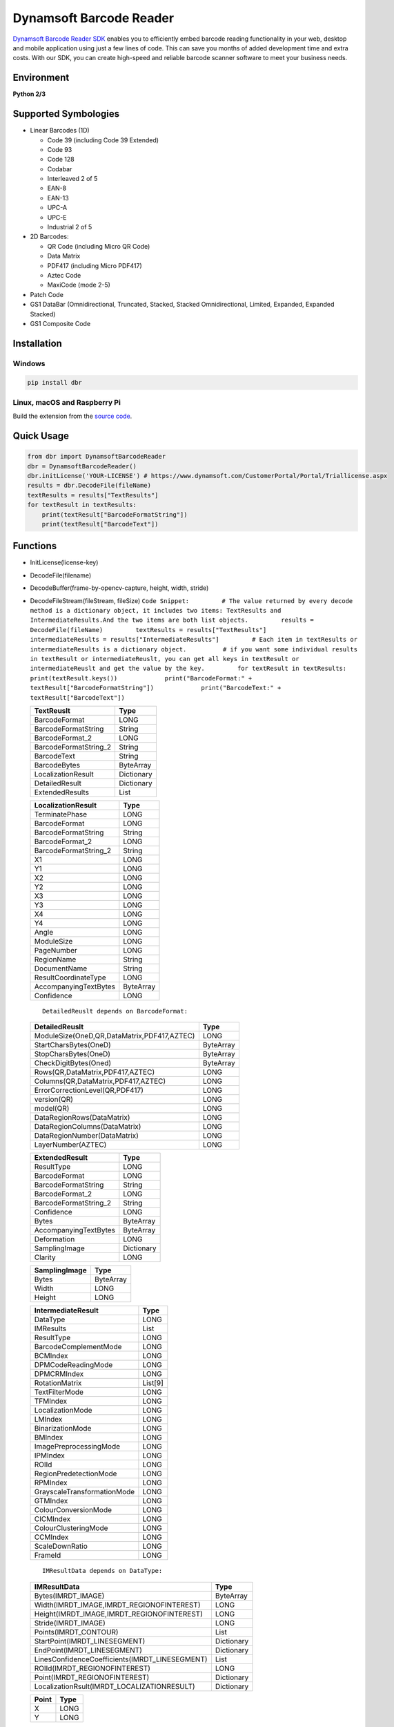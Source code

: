 Dynamsoft Barcode Reader
========================

`Dynamsoft Barcode Reader
SDK <https://www.dynamsoft.com/Products/Dynamic-Barcode-Reader.aspx>`__
enables you to efficiently embed barcode reading functionality in your
web, desktop and mobile application using just a few lines of code. This
can save you months of added development time and extra costs. With our
SDK, you can create high-speed and reliable barcode scanner software to
meet your business needs.

Environment
-----------

**Python 2/3**

Supported Symbologies
---------------------

-  Linear Barcodes (1D)

   -  Code 39 (including Code 39 Extended)
   -  Code 93
   -  Code 128
   -  Codabar
   -  Interleaved 2 of 5
   -  EAN-8
   -  EAN-13
   -  UPC-A
   -  UPC-E
   -  Industrial 2 of 5

-  2D Barcodes:

   -  QR Code (including Micro QR Code)
   -  Data Matrix
   -  PDF417 (including Micro PDF417)
   -  Aztec Code
   -  MaxiCode (mode 2-5)

-  Patch Code
-  GS1 DataBar (Omnidirectional, Truncated, Stacked, Stacked
   Omnidirectional, Limited, Expanded, Expanded Stacked)
-  GS1 Composite Code

Installation
------------

Windows
~~~~~~~

.. code:: bash

    pip install dbr

Linux, macOS and Raspberry Pi
~~~~~~~~~~~~~~~~~~~~~~~~~~~~~

Build the extension from the `source
code <https://github.com/dynamsoft-dbr/python-barcode/tree/master/src>`__.

Quick Usage
-----------

.. code:: python

    from dbr import DynamsoftBarcodeReader
    dbr = DynamsoftBarcodeReader()
    dbr.initLicense('YOUR-LICENSE') # https://www.dynamsoft.com/CustomerPortal/Portal/Triallicense.aspx
    results = dbr.DecodeFile(fileName)
    textResults = results["TextResults"]
    for textResult in textResults:
        print(textResult["BarcodeFormatString"])
        print(textResult["BarcodeText"])

Functions
---------

-  InitLicense(license-key)
-  DecodeFile(filename)
-  DecodeBuffer(frame-by-opencv-capture, height, width, stride)
-  DecodeFileStream(fileStream, fileSize)
   ``Code Snippet:         # The value returned by every decode method is a dictionary object, it includes two items: TextResults and IntermediateResults.And the two items are both list objects.         results = DecodeFile(fileName)         textResults = results["TextResults"]         intermediateResults = results["IntermediateResults"]         # Each item in textResults or intermediateResults is a dictionary object.          # if you want some individual results in textResult or intermediateReuslt, you can get all keys in textResult or intermediateReuslt and get the value by the key.         for textResult in textResults:             print(textResult.keys())             print("BarcodeFormat:" + textResult["BarcodeFormatString"])             print("BarcodeText:" + textResult["BarcodeText"])``

   +--------------------------+--------------+
   | TextReuslt               | Type         |
   +==========================+==============+
   | BarcodeFormat            | LONG         |
   +--------------------------+--------------+
   | BarcodeFormatString      | String       |
   +--------------------------+--------------+
   | BarcodeFormat\_2         | LONG         |
   +--------------------------+--------------+
   | BarcodeFormatString\_2   | String       |
   +--------------------------+--------------+
   | BarcodeText              | String       |
   +--------------------------+--------------+
   | BarcodeBytes             | ByteArray    |
   +--------------------------+--------------+
   | LocalizationResult       | Dictionary   |
   +--------------------------+--------------+
   | DetailedResult           | Dictionary   |
   +--------------------------+--------------+
   | ExtendedResults          | List         |
   +--------------------------+--------------+

   +--------------------------+-------------+
   | LocalizationResult       | Type        |
   +==========================+=============+
   | TerminatePhase           | LONG        |
   +--------------------------+-------------+
   | BarcodeFormat            | LONG        |
   +--------------------------+-------------+
   | BarcodeFormatString      | String      |
   +--------------------------+-------------+
   | BarcodeFormat\_2         | LONG        |
   +--------------------------+-------------+
   | BarcodeFormatString\_2   | String      |
   +--------------------------+-------------+
   | X1                       | LONG        |
   +--------------------------+-------------+
   | Y1                       | LONG        |
   +--------------------------+-------------+
   | X2                       | LONG        |
   +--------------------------+-------------+
   | Y2                       | LONG        |
   +--------------------------+-------------+
   | X3                       | LONG        |
   +--------------------------+-------------+
   | Y3                       | LONG        |
   +--------------------------+-------------+
   | X4                       | LONG        |
   +--------------------------+-------------+
   | Y4                       | LONG        |
   +--------------------------+-------------+
   | Angle                    | LONG        |
   +--------------------------+-------------+
   | ModuleSize               | LONG        |
   +--------------------------+-------------+
   | PageNumber               | LONG        |
   +--------------------------+-------------+
   | RegionName               | String      |
   +--------------------------+-------------+
   | DocumentName             | String      |
   +--------------------------+-------------+
   | ResultCoordinateType     | LONG        |
   +--------------------------+-------------+
   | AccompanyingTextBytes    | ByteArray   |
   +--------------------------+-------------+
   | Confidence               | LONG        |
   +--------------------------+-------------+

   ::

       DetailedReuslt depends on BarcodeFormat:

   +-----------------------------------------------+-------------+
   | DetailedReuslt                                | Type        |
   +===============================================+=============+
   | ModuleSize(OneD,QR,DataMatrix,PDF417,AZTEC)   | LONG        |
   +-----------------------------------------------+-------------+
   | StartCharsBytes(OneD)                         | ByteArray   |
   +-----------------------------------------------+-------------+
   | StopCharsBytes(OneD)                          | ByteArray   |
   +-----------------------------------------------+-------------+
   | CheckDigitBytes(Oned)                         | ByteArray   |
   +-----------------------------------------------+-------------+
   | Rows(QR,DataMatrix,PDF417,AZTEC)              | LONG        |
   +-----------------------------------------------+-------------+
   | Columns(QR,DataMatrix,PDF417,AZTEC)           | LONG        |
   +-----------------------------------------------+-------------+
   | ErrorCorrectionLevel(QR,PDF417)               | LONG        |
   +-----------------------------------------------+-------------+
   | version(QR)                                   | LONG        |
   +-----------------------------------------------+-------------+
   | model(QR)                                     | LONG        |
   +-----------------------------------------------+-------------+
   | DataRegionRows(DataMatrix)                    | LONG        |
   +-----------------------------------------------+-------------+
   | DataRegionColumns(DataMatrix)                 | LONG        |
   +-----------------------------------------------+-------------+
   | DataRegionNumber(DataMatrix)                  | LONG        |
   +-----------------------------------------------+-------------+
   | LayerNumber(AZTEC)                            | LONG        |
   +-----------------------------------------------+-------------+

   +--------------------------+--------------+
   | ExtendedResult           | Type         |
   +==========================+==============+
   | ResultType               | LONG         |
   +--------------------------+--------------+
   | BarcodeFormat            | LONG         |
   +--------------------------+--------------+
   | BarcodeFormatString      | String       |
   +--------------------------+--------------+
   | BarcodeFormat\_2         | LONG         |
   +--------------------------+--------------+
   | BarcodeFormatString\_2   | String       |
   +--------------------------+--------------+
   | Confidence               | LONG         |
   +--------------------------+--------------+
   | Bytes                    | ByteArray    |
   +--------------------------+--------------+
   | AccompanyingTextBytes    | ByteArray    |
   +--------------------------+--------------+
   | Deformation              | LONG         |
   +--------------------------+--------------+
   | SamplingImage            | Dictionary   |
   +--------------------------+--------------+
   | Clarity                  | LONG         |
   +--------------------------+--------------+

   +-----------------+-------------+
   | SamplingImage   | Type        |
   +=================+=============+
   | Bytes           | ByteArray   |
   +-----------------+-------------+
   | Width           | LONG        |
   +-----------------+-------------+
   | Height          | LONG        |
   +-----------------+-------------+

   +-------------------------------+-----------+
   | IntermediateResult            | Type      |
   +===============================+===========+
   | DataType                      | LONG      |
   +-------------------------------+-----------+
   | IMResults                     | List      |
   +-------------------------------+-----------+
   | ResultType                    | LONG      |
   +-------------------------------+-----------+
   | BarcodeComplementMode         | LONG      |
   +-------------------------------+-----------+
   | BCMIndex                      | LONG      |
   +-------------------------------+-----------+
   | DPMCodeReadingMode            | LONG      |
   +-------------------------------+-----------+
   | DPMCRMIndex                   | LONG      |
   +-------------------------------+-----------+
   | RotationMatrix                | List[9]   |
   +-------------------------------+-----------+
   | TextFilterMode                | LONG      |
   +-------------------------------+-----------+
   | TFMIndex                      | LONG      |
   +-------------------------------+-----------+
   | LocalizationMode              | LONG      |
   +-------------------------------+-----------+
   | LMIndex                       | LONG      |
   +-------------------------------+-----------+
   | BinarizationMode              | LONG      |
   +-------------------------------+-----------+
   | BMIndex                       | LONG      |
   +-------------------------------+-----------+
   | ImagePreprocessingMode        | LONG      |
   +-------------------------------+-----------+
   | IPMIndex                      | LONG      |
   +-------------------------------+-----------+
   | ROIId                         | LONG      |
   +-------------------------------+-----------+
   | RegionPredetectionMode        | LONG      |
   +-------------------------------+-----------+
   | RPMIndex                      | LONG      |
   +-------------------------------+-----------+
   | GrayscaleTransformationMode   | LONG      |
   +-------------------------------+-----------+
   | GTMIndex                      | LONG      |
   +-------------------------------+-----------+
   | ColourConversionMode          | LONG      |
   +-------------------------------+-----------+
   | CICMIndex                     | LONG      |
   +-------------------------------+-----------+
   | ColourClusteringMode          | LONG      |
   +-------------------------------+-----------+
   | CCMIndex                      | LONG      |
   +-------------------------------+-----------+
   | ScaleDownRatio                | LONG      |
   +-------------------------------+-----------+
   | FrameId                       | LONG      |
   +-------------------------------+-----------+

   ::

       IMResultData depends on DataType:

   +---------------------------------------------------+--------------+
   | IMResultData                                      | Type         |
   +===================================================+==============+
   | Bytes(IMRDT\_IMAGE)                               | ByteArray    |
   +---------------------------------------------------+--------------+
   | Width(IMRDT\_IMAGE,IMRDT\_REGIONOFINTEREST)       | LONG         |
   +---------------------------------------------------+--------------+
   | Height(IMRDT\_IMAGE,IMRDT\_REGIONOFINTEREST)      | LONG         |
   +---------------------------------------------------+--------------+
   | Stride(IMRDT\_IMAGE)                              | LONG         |
   +---------------------------------------------------+--------------+
   | Points(IMRDT\_CONTOUR)                            | List         |
   +---------------------------------------------------+--------------+
   | StartPoint(IMRDT\_LINESEGMENT)                    | Dictionary   |
   +---------------------------------------------------+--------------+
   | EndPoint(IMRDT\_LINESEGMENT)                      | Dictionary   |
   +---------------------------------------------------+--------------+
   | LinesConfidenceCoefficients(IMRDT\_LINESEGMENT)   | List         |
   +---------------------------------------------------+--------------+
   | ROIId(IMRDT\_REGIONOFINTEREST)                    | LONG         |
   +---------------------------------------------------+--------------+
   | Point(IMRDT\_REGIONOFINTEREST)                    | Dictionary   |
   +---------------------------------------------------+--------------+
   | LocalizationRsult(IMRDT\_LOCALIZATIONRESULT)      | Dictionary   |
   +---------------------------------------------------+--------------+

   +---------+--------+
   | Point   | Type   |
   +=========+========+
   | X       | LONG   |
   +---------+--------+
   | Y       | LONG   |
   +---------+--------+

-  InitFrameDecodingParameters()
-  StartVideoMode(frameDecodingParameters, callback)

   +------------------------------+---------+
   | FrameDecodingParameters      | Type    |
   +==============================+=========+
   | MaxQueueLength               | LONG    |
   +------------------------------+---------+
   | MaxResultQueueLength         | LONG    |
   +------------------------------+---------+
   | Width                        | LONG    |
   +------------------------------+---------+
   | Height                       | LONG    |
   +------------------------------+---------+
   | Stride                       | LONG    |
   +------------------------------+---------+
   | ImagePixelFormat             | LONG    |
   +------------------------------+---------+
   | RegionBottom                 | LONG    |
   +------------------------------+---------+
   | RegionLeft                   | LONG    |
   +------------------------------+---------+
   | RegionRight                  | LONG    |
   +------------------------------+---------+
   | RegionTop                    | LONG    |
   +------------------------------+---------+
   | RegionMeasuredByPercentage   | LONG    |
   +------------------------------+---------+
   | Threshold                    | Float   |
   +------------------------------+---------+
   | FPS                          | LONG    |
   +------------------------------+---------+

-  StopVideoMode()
-  AppendVideoFrame(frame-by-opencv-capture)
-  InitLicenseFromLicenseContent(license-key, license-content)
-  OutputLicenseToString()
-  InitLicenseFromServer(license-key, license-server)
-  InitRuntimeSettingsByJsonString(jsonTemplateString)
-  OutputSettingsToJsonString()
-  InitRuntimeSettingsByJsonFile(jsonTmeplateFile)
-  OutputSettingsToJsonFile(outputJsonFile)
-  AppendTplStringToRuntimeSettings(jsonTemplateString, conflictMode)
-  AppendTplFileToRuntimeSettings(jsonTmeplateFile, conflictMode)

   ::

       conflictMode = dbr.CM_IGNORE or dbr.CM_OVERWRITE

-  GetAllTemplateNames()
-  GetRuntimeSettings()
-  UpdataRuntimeSettings(settings)

   ::

       Code Snippet:
       # if you want to modify some values in RuntimeSettings, you can refer to the following code.
       # Attention: before using the UpdataRuntimeSettings() method, you must use the GetRuntimeSettings() method to get the current runtime settings.
       settings = GetRuntimeSettings()
       settings["BarcodeFormatIds"] = dbr.BF_ONED | dbr.BF_GS1_DATABAR
       settings["ExpectedBarcodesCount"] = 10
       settings["BinarizationModes"] = [dbr.BM_LOCAL_BLOCK, 0,0,0,0,0,0,0]
       settings["LocalizationModes"] = [dbr.LM_CONNECTED_BLOCKS, 0,0,0,0,0,0,0]
       settings["IntermediateResultSavingMode"] = dbr.IRSM_BOTH
       settings["IntermediateResultTypes"] = dbr.IRT_ORIGINAL_IMAGE | dbr.IRT_BINARIZED_IMAGE
       errorCode = UpdataRuntimeSettings(settings)

   +--------------------------------+-----------+
   | RuntimeSettings                | Type      |
   +================================+===========+
   | TerminatePhase                 | LONG      |
   +--------------------------------+-----------+
   | Timeout                        | LONG      |
   +--------------------------------+-----------+
   | MaxAlgorithmThreadCount        | LONG      |
   +--------------------------------+-----------+
   | ExpectedBarcodesCount          | LONG      |
   +--------------------------------+-----------+
   | BarcodeFormatIds               | LONG      |
   +--------------------------------+-----------+
   | BarcodeFormatIds\_2            | LONG      |
   +--------------------------------+-----------+
   | PDFRasterDPI                   | LONG      |
   +--------------------------------+-----------+
   | ScaleDownThreshold             | LONG      |
   +--------------------------------+-----------+
   | BinarizationModes              | List[8]   |
   +--------------------------------+-----------+
   | LocalizationModes              | List[8]   |
   +--------------------------------+-----------+
   | ColourClusteringModes          | List[8]   |
   +--------------------------------+-----------+
   | ColourConversionModes          | List[8]   |
   +--------------------------------+-----------+
   | GrayscaleTransformationModes   | List[8]   |
   +--------------------------------+-----------+
   | RegionPredetectionModes        | List[8]   |
   +--------------------------------+-----------+
   | ImagePreprocessingModes        | List[8]   |
   +--------------------------------+-----------+
   | TextureDetectionModes          | List[8]   |
   +--------------------------------+-----------+
   | TextFilterModes                | List[8]   |
   +--------------------------------+-----------+
   | DPMCodeReadingModes            | List[8]   |
   +--------------------------------+-----------+
   | DeformationResistingModes      | List[8]   |
   +--------------------------------+-----------+
   | BarcodeComplementModes         | List[8]   |
   +--------------------------------+-----------+
   | BarcodeColourModes             | List[8]   |
   +--------------------------------+-----------+
   | TextResultOrderModes           | List[8]   |
   +--------------------------------+-----------+
   | TextAssistedCorrectionMode     | LONG      |
   +--------------------------------+-----------+
   | DeblurLevel                    | LONG      |
   +--------------------------------+-----------+
   | IntermediateResultTypes        | LONG      |
   +--------------------------------+-----------+
   | IntermediateResultSavingMode   | LONG      |
   +--------------------------------+-----------+
   | ResultCoordinateType           | LONG      |
   +--------------------------------+-----------+
   | ReturnBarcodeZoneClarity       | LONG      |
   +--------------------------------+-----------+
   | RegionTop                      | LONG      |
   +--------------------------------+-----------+
   | RegionBottom                   | LONG      |
   +--------------------------------+-----------+
   | RegionLeft                     | LONG      |
   +--------------------------------+-----------+
   | RegionRight                    | LONG      |
   +--------------------------------+-----------+
   | RegionMeasuredByPercentage     | LONG      |
   +--------------------------------+-----------+
   | MinBarcodeTextLength           | LONG      |
   +--------------------------------+-----------+
   | MinResultConfidence            | LONG      |
   +--------------------------------+-----------+

-  ResetRuntimeSettings()
-  SetModeArgument(modesName, index, argumentName, argumentValue)
-  GetModeArgument(modesName, index, argumentName)
   ``Code Snippet:     errorCode = SetModeArgument("BinarizationModes", 0, "BlockSizeX", "3")     argumentValue = GetModeArgument("BinarizationModes", 0, "BlockSizeX")``

   +--------------------------------+--------------------------------+
   | ModesName                      | ArgumentName                   |
   +================================+================================+
   | BarcodeColourModes             | LightReflection                |
   +--------------------------------+--------------------------------+
   | BinarizationModes              | BlockSizeX                     |
   +--------------------------------+--------------------------------+
   | BinarizationModes              | BlockSizeY                     |
   +--------------------------------+--------------------------------+
   | BinarizationModes              | EnableFillBinaryVacancy        |
   +--------------------------------+--------------------------------+
   | BinarizationModes              | ImagePreprocessingModesIndex   |
   +--------------------------------+--------------------------------+
   | BinarizationModes              | ThreshValueCoefficient         |
   +--------------------------------+--------------------------------+
   | ColourClusteringModes          | Sensitivity                    |
   +--------------------------------+--------------------------------+
   | ColourConversionModes          | BlueChannelWeight              |
   +--------------------------------+--------------------------------+
   | ColourConversionModes          | GreenChannelWeight             |
   +--------------------------------+--------------------------------+
   | ColourConversionModes          | RedChannelWeight               |
   +--------------------------------+--------------------------------+
   | DeformationResistingModes      | Level                          |
   +--------------------------------+--------------------------------+
   | ImagePreprocessingModes        | Sensitivity                    |
   +--------------------------------+--------------------------------+
   | ImagePreprocessingModes        | SmoothBlockSizeX               |
   +--------------------------------+--------------------------------+
   | ImagePreprocessingModes        | SmoothBlockSizeY               |
   +--------------------------------+--------------------------------+
   | ImagePreprocessingModes        | SharpenBlockSizeX              |
   +--------------------------------+--------------------------------+
   | ImagePreprocessingModes        | SharpenBlockSizeY              |
   +--------------------------------+--------------------------------+
   | IntermediateResultSavingMode   | FolderPath                     |
   +--------------------------------+--------------------------------+
   | IntermediateResultSavingMode   | RecordsetSizeOfLatestImages    |
   +--------------------------------+--------------------------------+
   | LocalizationModes              | ScanStride                     |
   +--------------------------------+--------------------------------+
   | RegionPredetectionModes        | MinImageDimension              |
   +--------------------------------+--------------------------------+
   | RegionPredetectionModes        | Sensitivity                    |
   +--------------------------------+--------------------------------+
   | TextAssistedCorrectionMode     | BottomTextPercentageSize       |
   +--------------------------------+--------------------------------+
   | TextAssistedCorrectionMode     | LeftTextPercentageSize         |
   +--------------------------------+--------------------------------+
   | TextAssistedCorrectionMode     | RightTextPercentageSize        |
   +--------------------------------+--------------------------------+
   | TextAssistedCorrectionMode     | TopTextPercentageSize          |
   +--------------------------------+--------------------------------+
   | TextFilterModes                | MinImageDimension              |
   +--------------------------------+--------------------------------+
   | TextFilterModes                | Sensitivity                    |
   +--------------------------------+--------------------------------+
   | TextureDetectionModes          | Sensitivity                    |
   +--------------------------------+--------------------------------+

Deprecated Functions
--------------------

-  initLicense(license-key)
-  decodeFile(filename, format)
-  decodeBuffer(frame-by-opencv-capture, format)
-  decodeFileStream(fileStream, fileSize, format)
-  startVideoMode(max\_buffer, max\_results, video\_width,
   video\_height, stride, format, callback)
-  stopVideoMode()
-  appendVideoFrame(frame-by-opencv-capture)
-  initLicenseFromLicenseContent(license-key, license-content)
-  outputLicenseToString()
-  initLicenseFromServer(license-key, license-server)
-  setFurtherModes(mode, [values])
-  setParameters(json-string)
-  getParameters()

License Key
-----------

Get the `free trial
license <https://www.dynamsoft.com/CustomerPortal/Portal/Triallicense.aspx>`__.

Contact
-------

support@dynamsoft.com
